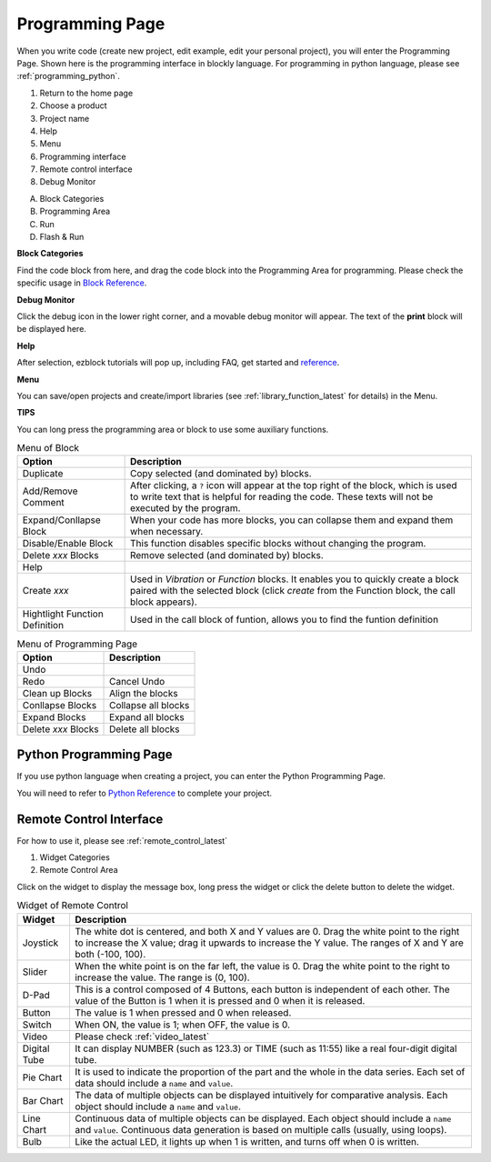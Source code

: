 
.. _programming_block:

Programming Page
==========================

When you write code (create new project, edit example, edit your personal project), you will enter the Programming Page.
Shown here is the programming interface in blockly language. For programming in python language, please see :ref:`programming_python`.

.. image:: img/sp210805_143809.png

1. Return to the home page
2. Choose a product
3. Project name
4. Help
5. Menu
6. Programming interface

7. Remote control interface
8. Debug Monitor
    
A. Block Categories
B. Programming Area
C. Run
D. Flash & Run

**Block Categories**

.. image:: img/sp210805_151353.png

Find the code block from here, and drag the code block into the Programming Area for programming. Please check the specific usage in `Block Reference <https://docs.ezblock.cc/en/latest/reference-for-block/block.html>`_.

**Debug Monitor**

.. image:: img/sp210805_145042.png

Click the debug icon in the lower right corner, and a movable debug monitor will appear. The text of the **print** block will be displayed here.

**Help**

.. image:: img/sp210805_150120.png

After selection, ezblock tutorials will pop up, including FAQ, get started and `reference <https://docs.ezblock.cc/en/latest/reference.html>`_.


**Menu**

.. image:: img/sp210805_150436.png

You can save/open projects and create/import libraries (see :ref:`library_function_latest` for details) in the Menu.

**TIPS**

You can long press the programming area or block to use some auxiliary functions.

.. image:: img/sp210805_151610.png
.. image:: img/sp210805_151819.png

.. list-table:: Menu of Block

    * - **Option**
      - **Description**
    * - Duplicate 
      - Copy selected (and dominated by) blocks.
    * - Add/Remove Comment
      - After clicking, a ``?`` icon will appear at the top right of the block, which is used to write text that is helpful for reading the code. These texts will not be executed by the program.
    * - Expand/Conllapse Block
      - When your code has more blocks, you can collapse them and expand them when necessary.
    * - Disable/Enable Block
      - This function disables specific blocks without changing the program.
    * - Delete `xxx` Blocks
      - Remove selected (and dominated by) blocks.
    * - Help
      - 
    * - Create `xxx`
      - Used in `Vibration` or `Function` blocks. It enables you to quickly create a block paired with the selected block (click `create` from the Function block, the call block appears).
    * - Hightlight Function Definition
      - Used in the call block of funtion, allows you to find the funtion definition

.. list-table:: Menu of Programming Page

    * - **Option**
      - **Description**
    * - Undo
      - 
    * - Redo
      - Cancel Undo
    * - Clean up Blocks
      - Align the blocks
    * - Conllapse Blocks
      - Collapse all blocks
    * - Expand Blocks
      - Expand all blocks
    * - Delete `xxx` Blocks
      - Delete all blocks

.. _programming_python:


Python Programming Page
---------------------------

If you use python language when creating a project, you can enter the Python Programming Page.

.. image:: img/sp210805_154924.png

You will need to refer to `Python Reference <https://docs.ezblock.cc/en/latest/reference-for-python/ezblock.html>`_ to complete your project.



Remote Control Interface
--------------------------------

For how to use it, please see :ref:`remote_control_latest`

.. image:: img/sp210805_144019.png

1. Widget Categories
2. Remote Control Area


.. image:: img/sp210805_152451.png

Click on the widget to display the message box, long press the widget or click the delete button to delete the widget.


.. list-table:: Widget of Remote Control

    * - **Widget**
      - **Description**
    * - Joystick
      - The white dot is centered, and both X and Y values are 0. Drag the white point to the right to increase the X value; drag it upwards to increase the Y value. The ranges of X and Y are both (-100, 100).
    * - Slider
      - When the white point is on the far left, the value is 0. Drag the white point to the right to increase the value. The range is (0, 100).
    * - D-Pad
      - This is a control composed of 4 Buttons, each button is independent of each other. The value of the Button is 1 when it is pressed and 0 when it is released.
    * - Button
      - The value is 1 when pressed and 0 when released.
    * - Switch
      - When ON, the value is 1; when OFF, the value is 0.
    * - Video
      - Please check :ref:`video_latest`
    * - Digital Tube
      - It can display NUMBER (such as 123.3) or TIME (such as 11:55) like a real four-digit digital tube.
    * - Pie Chart
      - It is used to indicate the proportion of the part and the whole in the data series. Each set of data should include a ``name`` and ``value``.
    * - Bar Chart
      - The data of multiple objects can be displayed intuitively for comparative analysis. Each object should include a ``name`` and ``value``.
    * - Line Chart
      - Continuous data of multiple objects can be displayed. Each object should include a ``name`` and ``value``. Continuous data generation is based on multiple calls (usually, using loops).
    * - Bulb
      - Like the actual LED, it lights up when 1 is written, and turns off when 0 is written.